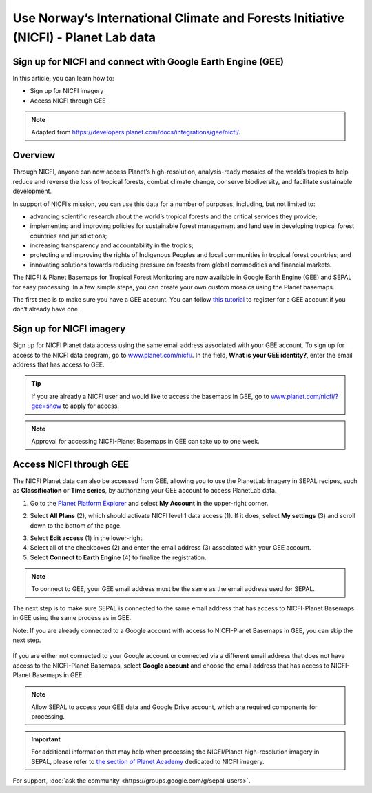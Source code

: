 Use Norway’s International Climate and Forests Initiative (NICFI) - Planet Lab data
===================================================================================

Sign up for NICFI and connect with Google Earth Engine (GEE)
------------------------------------------------------------

In this article, you can learn how to:

-   Sign up for NICFI imagery
-   Access NICFI through GEE

.. note:: 

    Adapted from `<https://developers.planet.com/docs/integrations/gee/nicfi/>`_. 
    
Overview
--------

Through NICFI, anyone can now access Planet’s high-resolution, analysis-ready mosaics of the world’s tropics to help reduce and reverse the loss of tropical forests, combat climate change, conserve biodiversity, and facilitate sustainable development.

In support of NICFI’s mission, you can use this data for a number of purposes, including, but not limited to:

- advancing scientific research about the world’s tropical forests and the critical services they provide;
- implementing and improving policies for sustainable forest management and land use in developing tropical forest countries and jurisdictions;
- increasing transparency and accountability in the tropics;
- protecting and improving the rights of Indigenous Peoples and local communities in tropical forest countries; and
- innovating solutions towards reducing pressure on forests from global commodities and financial markets.
    
The NICFI & Planet Basemaps for Tropical Forest Monitoring are now available in Google Earth Engine (GEE) and SEPAL for easy processing. In a few simple steps, you can create your own custom mosaics using the Planet basemaps.

The first step is to make sure you have a GEE account. You can follow `this tutorial <setup/register.html#sign-up-to-gee>`__ to register for a GEE account if you don’t already have one.

Sign up for NICFI imagery
-------------------------

Sign up for NICFI Planet data access using the same email address associated with your GEE account. To sign up for access to the NICFI data program, go to `<www.planet.com/nicfi/>`_. In the field, **What is your GEE identity?**, enter the email address that has access to GEE. 

.. thumbnail:: ../_images/setup/nicfi/landing.png
   :title: Planet NICFI landing page.
   :group: setup_nicfi
   
.. tip::

    If you are already a NICFI user and would like to access the basemaps in GEE, go to `<www.planet.com/nicfi/?gee=show>`_ to apply for access. 
    
.. note::
    
    Approval for accessing NICFI-Planet Basemaps in GEE can take up to one week.
    
Access NICFI through GEE
------------------------

The NICFI Planet data can also be accessed from GEE, allowing you to use the PlanetLab imagery in SEPAL recipes, such as **Classification** or **Time series**, by authorizing your GEE account to access PlanetLab data. 

1.  Go to the `Planet Platform Explorer <www.planet.com/explorer>`__ and select **My Account** in the upper-right corner. 

.. thumbnail:: ../_images/setup/nicfi/explorer.png
    :title: The platform explorer of the PlanetLab website. The **My account** dropdown menu appears when hovering.
    :group: setup_nicfi
    
2.  Select **All Plans** (2), which should activate NICFI level 1 data access (1). If it does, select **My settings** (3) and scroll down to the bottom of the page. 

.. thumbnail:: ../_images/setup/nicfi/plans.png
    :title: The plans that are linked to your NICFI account.
    :group: setup_nicfi
    
3.  Select **Edit access** (1) in the lower-right. 

4.  Select all of the checkboxes (2) and enter the email address (3) associated with your GEE account. 

5.  Select **Connect to Earth Engine** (4) to finalize the registration.

.. note:: 

    To connect to GEE, your GEE email address must be the same as the email address used for SEPAL.
    
.. thumbnail:: ../_images/setup/nicfi/gee.png
    :title: The registration form to authorize a GEE account to access your Planet product.
    :group: setup_nicfi

The next step is to make sure SEPAL is connected to the same email address that has access to NICFI-Planet Basemaps in GEE using the same process as in GEE.

Note: If you are already connected to a Google account with access to NICFI-Planet Basemaps in GEE, you can skip the next step.

.. figure:: ../_images/setup/gee/user_interface_connected.png
    :alt: SEPAL and GEE connected.
    :align: center
    :width: 50%

If you are either not connected to your Google account or connected via a different email address that does not have access to the NICFI-Planet Basemaps, select **Google account** and choose the email address that has access to NICFI-Planet Basemaps in GEE. 

.. note::

    Allow SEPAL to access your GEE data and Google Drive account, which are required components for processing. 

.. important::

    For additional information that may help when processing the NICFI/Planet high-resolution imagery in SEPAL, please refer to `the section of Planet Academy <https://university.planet.com/path/nicfi>`__ dedicated to NICFI imagery. 


For support, :doc:`ask the community <https://groups.google.com/g/sepal-users>`.
